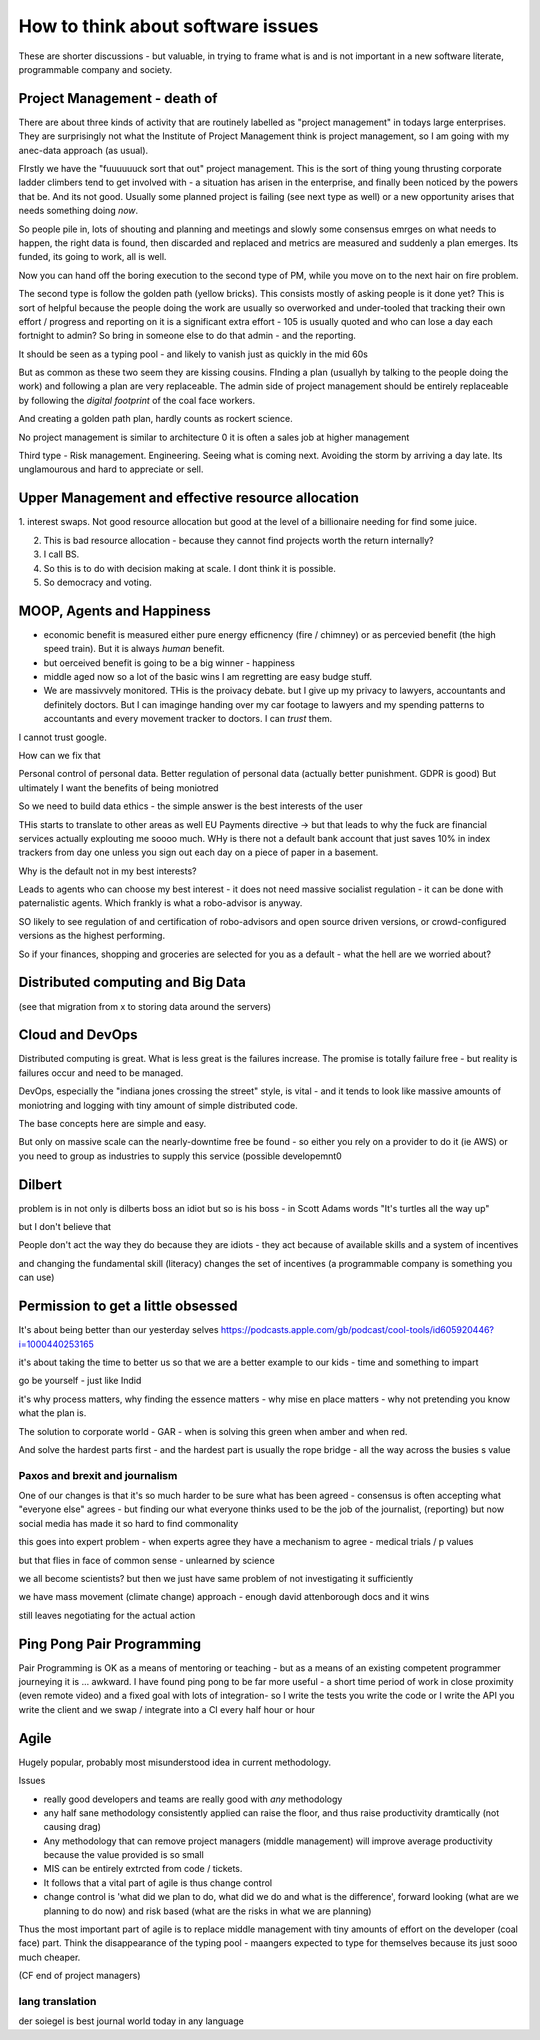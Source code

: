 ==================================
How to think about software issues
==================================

These are shorter discussions - but valuable, in trying to frame what
is and is not important in a new software literate, programmable
company and society.

Project Management - death of 
=============================

There are about three kinds of activity that are routinely labelled as
"project management" in todays large enterprises.  They are
surprisingly not what the Institute of Project Management think is
project management, so I am going with my anec-data approach (as
usual).

FIrstly we have the "fuuuuuuck sort that out" project management.
This is the sort of thing young thrusting corporate ladder climbers
tend to get involved with - a situation has arisen in the enterprise,
and finally been noticed by the powers that be.  And its not good.
Usually some planned project is failing (see next type as well) or a
new opportunity arises that needs something doing *now*.

So people pile in, lots of shouting and planning and meetings and
slowly some consensus emrges on what needs to happen, the right data
is found, then discarded and replaced and metrics are measured and
suddenly a plan emerges.  Its funded, its going to work, all is well.

Now you can hand off the boring execution to the second type of PM,
while you move on to the next hair on fire problem.


The second type is follow the golden path (yellow bricks).  This consists
mostly of asking people is it done yet?  This is sort of helpful because the people doing the
work are usually so overworked and under-tooled that tracking their own effort / progress and
reporting on it is a significant extra effort - 105 is usually quoted and who can lose a day each fortnight to admin? So bring in someone else to do that admin - and the reporting.

It should be seen as a typing pool - and likely to vanish just as quickly in the mid 60s

But as common as these two seem they are kissing cousins.  FInding a plan (usuallyh by talking to the people doing the work) and following a plan are very replaceable.  The admin side of project management should be entirely replaceable by following the *digital footprint* of the coal face workers.

And creating a golden path plan, hardly counts as rockert science.

No project management is similar to architecture 0 it is often a sales job at higher management

Third type - Risk management.
Engineering. Seeing what is coming next. Avoiding the storm by arriving a day late.
Its unglamourous and hard to appreciate or sell.

Upper Management and effective resource allocation
==================================================

1. interest swaps.  Not good resource allocation but good at the level
of a billionaire needing for find some juice.

2. This is bad resource allocation - because they cannot find projects worth the return internally?

3. I call BS.

4. So this is to do with decision making at scale.  I dont think it is possible.

5. So democracy and voting.


MOOP, Agents and Happiness
===========================

* economic benefit is measured either pure energy efficnency (fire / chimney) or
  as percevied benefit (the high speed train). But it is always *human* benefit.

* but oerceived benefit is going to be a big winner - happiness

* middle aged now so a lot of the basic wins I am regretting are easy budge stuff.

* We are massivvely monitored. THis is the proivacy debate.  but I give up my privacy to lawyers, accountants and definitely doctors.  But I can imaginge handing over my car footage to lawyers and my spending patterns to accountants and every movement tracker to doctors.  I can *trust* them.

I cannot trust google.

How can we fix that

Personal control of personal data.
Better regulation of personal data (actually better punishment. GDPR is good)
But ultimately I want the benefits of being moniotred

So we need to build data ethics - the simple answer is the best interests of the user

THis starts to translate to other areas as well
EU Payments directive -> but that leads to why the fuck are financial services actually explouting me soooo much.  WHy is there not a default bank account that just saves 10% in index trackers from day one unless you sign out each day on a piece of paper in a basement.

Why is the default not in my best interests?

Leads to agents who can choose my best interest - it does not need massive socialist regulation - it can be done with paternalistic agents.  Which frankly is what a robo-advisor is anyway.

SO likely to see regulation of and certification of robo-advisors and open source driven versions, or crowd-configured versions as the highest performing.

So if your finances, shopping and groceries are selected for you as a default - what the hell are we worried about?


Distributed computing and Big Data
==================================

(see that migration from x to storing data around the servers)

Cloud and DevOps
================

Distributed computing is great.
What is less great is the failures increase.
The promise is totally failure free - but reality is failures occur and need to
be managed.

DevOps, especially the "indiana jones crossing the street" style, is
vital - and it tends to look like massive amounts of moniotring and
logging with tiny amount of simple distributed code.

The base concepts here are simple and easy.

But only on massive scale can the nearly-downtime free be found - so either you rely on a provider to do it (ie AWS) or you need to group as industries to supply this service (possible developemnt0

Dilbert
=======
problem is in not only is dilberts boss an idiot but so is his boss - in Scott Adams words "It's turtles all the way up"

but I don't believe that

People don't act the way they do because they are idiots - they act because of available skills and a system of incentives

and changing the fundamental skill (literacy) changes the set of incentives (a programmable company is something you can use)

Permission to get a little obsessed
===================================

It's about being better than our yesterday selves
https://podcasts.apple.com/gb/podcast/cool-tools/id605920446?i=1000440253165

it's about taking the time to better us so that we are a better example to our kids - time and something to impart

go be yourself - just like Indid

it's why process matters, why finding the essence matters - why mise en place matters - why not pretending you know what the plan is.

The solution to corporate world - GAR - when is solving this green when amber and when red. 

And solve the hardest parts first - and the hardest part is usually the rope bridge - all the way across the busies s value


Paxos and brexit and journalism
--------------------------------

One of our changes is that it's so much harder to be sure what has been agreed - consensus is often accepting what "everyone else" agrees - but finding our what everyone thinks used to be the job of the journalist, (reporting) but now social
media has made it so hard to find commonality

this goes into expert problem - when experts agree they have a mechanism to agree - medical trials / p values 

but that flies in face of common sense - unlearned by science

we all become scientists? but then we just have same problem of not investigating it sufficiently 

we have mass movement (climate change)
approach - enough david attenborough docs and it wins

still
leaves negotiating for the actual action 



Ping Pong Pair Programming
==========================

Pair Programming is OK as a means of mentoring or teaching - but as a means of an existing competent programmer journeying it is ... awkward.   I have found ping pong to be far more useful - a short time period of work in close proximity (even remote video) and a fixed goal with lots of integration- so I write the tests you write the code or I write the API you write the client and we swap / integrate into a CI every half hour or hour



Agile
=====

Hugely popular, probably most misunderstood idea in current methodology.

Issues

* really good developers and teams are really good with *any* methodology
* any half sane methodology consistently applied can raise the floor, and thus raise productivity dramtically (not causing drag)
* Any methodology that can remove project managers (middle management) will
  improve average productivity because the value provided is so small
* MIS can be entirely extrcted from code / tickets.
* It follows that a vital part of agile is thus change control
* change control is 'what did we plan to do, what did we do and what is the difference', forward looking (what are we planning to do now) and risk based (what are the risks in what we are planning)

Thus the most important part of agile is to replace middle management with tiny amounts of effort on the developer (coal face) part.  Think the disappearance of the typing pool - maangers expected to type for themselves because its just sooo much cheaper.

(CF end of project managers)

lang translation 
-----------------

der soiegel is best journal world today 
in any language 

